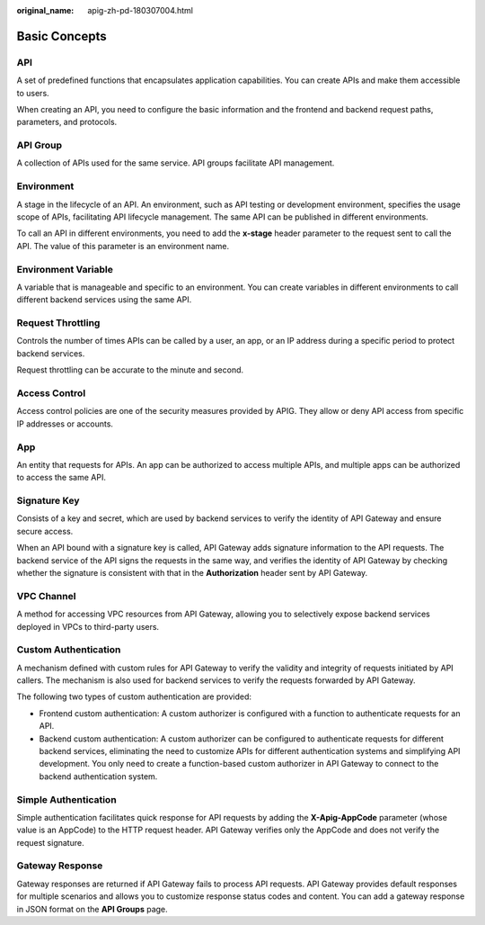 :original_name: apig-zh-pd-180307004.html

.. _apig-zh-pd-180307004:

Basic Concepts
==============

API
---

A set of predefined functions that encapsulates application capabilities. You can create APIs and make them accessible to users.

When creating an API, you need to configure the basic information and the frontend and backend request paths, parameters, and protocols.

API Group
---------

A collection of APIs used for the same service. API groups facilitate API management.

Environment
-----------

A stage in the lifecycle of an API. An environment, such as API testing or development environment, specifies the usage scope of APIs, facilitating API lifecycle management. The same API can be published in different environments.

To call an API in different environments, you need to add the **x-stage** header parameter to the request sent to call the API. The value of this parameter is an environment name.

Environment Variable
--------------------

A variable that is manageable and specific to an environment. You can create variables in different environments to call different backend services using the same API.

Request Throttling
------------------

Controls the number of times APIs can be called by a user, an app, or an IP address during a specific period to protect backend services.

Request throttling can be accurate to the minute and second.

Access Control
--------------

Access control policies are one of the security measures provided by APIG. They allow or deny API access from specific IP addresses or accounts.

App
---

An entity that requests for APIs. An app can be authorized to access multiple APIs, and multiple apps can be authorized to access the same API.

Signature Key
-------------

Consists of a key and secret, which are used by backend services to verify the identity of API Gateway and ensure secure access.

When an API bound with a signature key is called, API Gateway adds signature information to the API requests. The backend service of the API signs the requests in the same way, and verifies the identity of API Gateway by checking whether the signature is consistent with that in the **Authorization** header sent by API Gateway.

VPC Channel
-----------

A method for accessing VPC resources from API Gateway, allowing you to selectively expose backend services deployed in VPCs to third-party users.

Custom Authentication
---------------------

A mechanism defined with custom rules for API Gateway to verify the validity and integrity of requests initiated by API callers. The mechanism is also used for backend services to verify the requests forwarded by API Gateway.

The following two types of custom authentication are provided:

-  Frontend custom authentication: A custom authorizer is configured with a function to authenticate requests for an API.
-  Backend custom authentication: A custom authorizer can be configured to authenticate requests for different backend services, eliminating the need to customize APIs for different authentication systems and simplifying API development. You only need to create a function-based custom authorizer in API Gateway to connect to the backend authentication system.

Simple Authentication
---------------------

Simple authentication facilitates quick response for API requests by adding the **X-Apig-AppCode** parameter (whose value is an AppCode) to the HTTP request header. API Gateway verifies only the AppCode and does not verify the request signature.

Gateway Response
----------------

Gateway responses are returned if API Gateway fails to process API requests. API Gateway provides default responses for multiple scenarios and allows you to customize response status codes and content. You can add a gateway response in JSON format on the **API Groups** page.
